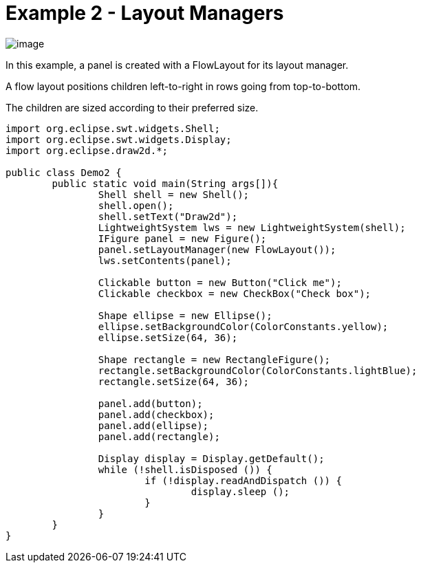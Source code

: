 ifdef::env-github[]
:imagesdir: ../../guide/demos/
endif::[]

= Example 2 - Layout Managers

image:images/demo2.gif[image]

In this example, a panel is created with a FlowLayout for its layout manager.

A flow layout positions children left-to-right in rows going from top-to-bottom.

The children are sized according to their preferred size.

[source,java]
----
import org.eclipse.swt.widgets.Shell;
import org.eclipse.swt.widgets.Display;
import org.eclipse.draw2d.*;

public class Demo2 {
	public static void main(String args[]){
		Shell shell = new Shell();
		shell.open();
		shell.setText("Draw2d");
		LightweightSystem lws = new LightweightSystem(shell);
		IFigure panel = new Figure();
		panel.setLayoutManager(new FlowLayout());
		lws.setContents(panel);

		Clickable button = new Button("Click me");
		Clickable checkbox = new CheckBox("Check box");

		Shape ellipse = new Ellipse();
		ellipse.setBackgroundColor(ColorConstants.yellow);
		ellipse.setSize(64, 36);

		Shape rectangle = new RectangleFigure();
		rectangle.setBackgroundColor(ColorConstants.lightBlue);
		rectangle.setSize(64, 36);

		panel.add(button);
		panel.add(checkbox);
		panel.add(ellipse);
		panel.add(rectangle);

		Display display = Display.getDefault();
		while (!shell.isDisposed ()) {
			if (!display.readAndDispatch ()) {
				display.sleep ();
			}
		}
	}
}
----

